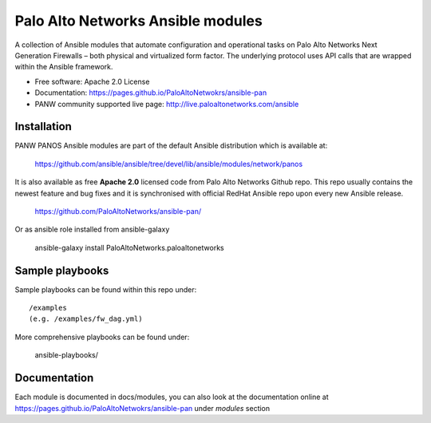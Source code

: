 ==================================
Palo Alto Networks Ansible modules
==================================

A collection of Ansible modules that automate configuration and operational tasks on Palo Alto Networks
Next Generation Firewalls – both physical and virtualized form factor. The underlying protocol uses API calls
that are wrapped within the Ansible framework.

- Free software: Apache 2.0 License
- Documentation: https://pages.github.io/PaloAltoNetwokrs/ansible-pan
- PANW community supported live page: http://live.paloaltonetworks.com/ansible


Installation
------------

PANW PANOS Ansible modules are part of the default Ansible distribution which is available at:

    https://github.com/ansible/ansible/tree/devel/lib/ansible/modules/network/panos

It is also available as free **Apache 2.0** licensed code from Palo Alto Networks Github repo. This repo usually contains
the newest feature and bug fixes and it is synchronised with official RedHat Ansible repo upon every new Ansible release.

    https://github.com/PaloAltoNetworks/ansible-pan/

Or as ansible role installed from ansible-galaxy

    ansible-galaxy install PaloAltoNetworks.paloaltonetworks

.. <comment> <> (ansible-galaxy install paloaltonetworks.paloaltonetworks) </comment>


Sample playbooks
----------------

Sample playbooks can be found within this repo under::

    /examples
    (e.g. /examples/fw_dag.yml)
    
More comprehensive playbooks can be found under:

    ansible-playbooks/


Documentation
-------------

Each module is documented in docs/modules, you can also look at the documentation online at https://pages.github.io/PaloAltoNetwokrs/ansible-pan
under *modules* section
